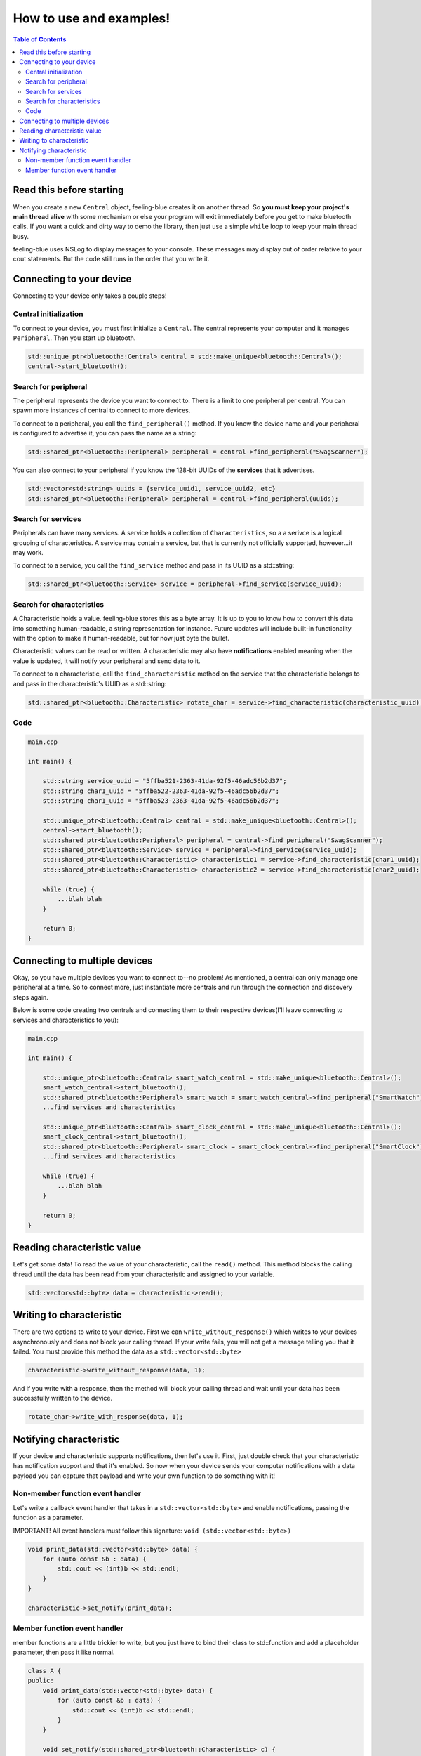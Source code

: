 ************************
How to use and examples!
************************

.. contents:: Table of Contents
    :local:

Read this before starting
=========================

When you create a new ``Central`` object, feeling-blue creates it on another thread.
So **you must keep your project's main thread alive** with some mechanism or else
your program will exit immediately before you get to make bluetooth calls. If you want a quick
and dirty way to demo the library, then just use a simple ``while`` loop to keep your main thread
busy.

feeling-blue uses NSLog to display messages to your console. These messages may display out of order
relative to your cout statements. But the code still runs in the order that you write it.

Connecting to your device
=========================

Connecting to your device only takes a couple steps!

Central initialization
----------------------

To connect to your device, you must first initialize a ``Central``. The central represents your
computer and it manages ``Peripheral``. Then you start up bluetooth.

.. code:: c++

    std::unique_ptr<bluetooth::Central> central = std::make_unique<bluetooth::Central>();
    central->start_bluetooth();

Search for peripheral
----------------------
The peripheral represents the device you want to connect to. There is a limit to one
peripheral per central. You can spawn more instances of central to connect to more devices.

To connect to a peripheral, you call the ``find_peripheral()`` method. If you know the device name and your peripheral
is configured to advertise it, you can pass the name as a string:

.. code:: c++

    std::shared_ptr<bluetooth::Peripheral> peripheral = central->find_peripheral("SwagScanner");

You can also connect to your peripheral if you know the 128-bit UUIDs of the **services** that it advertises.

.. code:: c++

    std::vector<std:string> uuids = {service_uuid1, service_uuid2, etc}
    std::shared_ptr<bluetooth::Peripheral> peripheral = central->find_peripheral(uuids);

Search for services
-------------------

Peripherals can have many services. A service holds a collection of ``Characteristics``, so a a serivce is
a logical grouping of characteristics. A service may contain a service, but that is currently not officially supported,
however...it may work.

To connect to a service, you call the ``find_service`` method and pass in its UUID as a std::string:

.. code:: c++

    std::shared_ptr<bluetooth::Service> service = peripheral->find_service(service_uuid);

Search for characteristics
--------------------------

A Characteristic holds a value. feeling-blue stores this as a byte array. It is up to you
to know how to convert this data into something human-readable, a string representation for instance.
Future updates will include built-in functionality with the option to make it human-readable, but for now just byte the bullet.

Characteristic values can be read or written. A characteristic may also have **notifications** enabled
meaning when the value is updated, it will notify your peripheral and send data to it.

To connect to a characteristic, call the ``find_characteristic`` method on the service that the characteristic belongs to
and pass in the characteristic's UUID as a std::string:

.. code:: c++

    std::shared_ptr<bluetooth::Characteristic> rotate_char = service->find_characteristic(characteristic_uuid);

Code
----

.. code:: c++

    main.cpp

    int main() {

        std::string service_uuid = "5ffba521-2363-41da-92f5-46adc56b2d37";
        std::string char1_uuid = "5ffba522-2363-41da-92f5-46adc56b2d37";
        std::string char1_uuid = "5ffba523-2363-41da-92f5-46adc56b2d37";

        std::unique_ptr<bluetooth::Central> central = std::make_unique<bluetooth::Central>();
        central->start_bluetooth();
        std::shared_ptr<bluetooth::Peripheral> peripheral = central->find_peripheral("SwagScanner");
        std::shared_ptr<bluetooth::Service> service = peripheral->find_service(service_uuid);
        std::shared_ptr<bluetooth::Characteristic> characteristic1 = service->find_characteristic(char1_uuid);
        std::shared_ptr<bluetooth::Characteristic> characteristic2 = service->find_characteristic(char2_uuid);

        while (true) {
            ...blah blah
        }

        return 0;
    }


Connecting to multiple devices
==============================

Okay, so you have multiple devices you want to connect to--no problem! As mentioned, a central can only manage one
peripheral at a time. So to connect more, just instantiate more centrals and run through the connection and discovery
steps again.

Below is some code creating two centrals and connecting them to their respective devices(I'll leave connecting to services
and characteristics to you):

.. code:: c++

    main.cpp

    int main() {

        std::unique_ptr<bluetooth::Central> smart_watch_central = std::make_unique<bluetooth::Central>();
        smart_watch_central->start_bluetooth();
        std::shared_ptr<bluetooth::Peripheral> smart_watch = smart_watch_central->find_peripheral("SmartWatch");
        ...find services and characteristics

        std::unique_ptr<bluetooth::Central> smart_clock_central = std::make_unique<bluetooth::Central>();
        smart_clock_central->start_bluetooth();
        std::shared_ptr<bluetooth::Peripheral> smart_clock = smart_clock_central->find_peripheral("SmartClock");
        ...find services and characteristics

        while (true) {
            ...blah blah
        }

        return 0;
    }


Reading characteristic value
============================

Let's get some data! To read the value of your characteristic, call the ``read()`` method. This method blocks
the calling thread until the data has been read from your characteristic and assigned to your variable.

.. code:: c++

    std::vector<std::byte> data = characteristic->read();


Writing to characteristic
=========================

There are two options to write to your device. First we can ``write_without_response()`` which writes to your
devices asynchronously and does not block your calling thread. If your write fails, you will not get a message
telling you that it failed. You must provide this method the data as a ``std::vector<std::byte>``

.. code:: c++


    characteristic->write_without_response(data, 1);


And if you write with a response, then the method will block your calling thread and wait until your data has been
successfully written to the device.

.. code:: c++

    rotate_char->write_with_response(data, 1);


Notifying characteristic
========================


If your device and characteristic supports notifications, then let's use it. First, just double check that your characteristic
has notification support and that it's enabled. So now when your device sends your computer notifications with a data payload you can capture
that payload and write your own function to do something with it!

Non-member function event handler
----------------------------

Let's write a callback event handler that takes in a ``std::vector<std::byte>`` and enable notifications, passing the function as a parameter.

IMPORTANT! All event handlers must follow this signature: ``void (std::vector<std::byte>)``

.. code:: c++

    void print_data(std::vector<std::byte> data) {
        for (auto const &b : data) {
            std::cout << (int)b << std::endl;
        }
    }

    characteristic->set_notify(print_data);


Member function event handler
------------------------

member functions are a little trickier to write, but you just have to bind their class to std::function
and add a placeholder parameter, then pass it like normal.

.. code:: c++

    class A {
    public:
        void print_data(std::vector<std::byte> data) {
            for (auto const &b : data) {
                std::cout << (int)b << std::endl;
            }
        }

        void set_notify(std::shared_ptr<bluetooth::Characteristic> c) {
            using namespace std::placeholders;
            std::function<void(std::vector<std::byte>)> binded_print_data = std::bind(&A::print_data, this, std::placeholders::_1);
            characteristic->notify(binded_print_data);
        }

    private:
        std::shared_ptr<bluetooth::Characteristic> characteristic;
    };

Passing member functions is really powerful because you can do things such as update an instance variable when notified.

If you're passing the same function to multiple characteristic notifications, then just make sure your function contents are
thread-safe, this applies to both member and non-member functions.